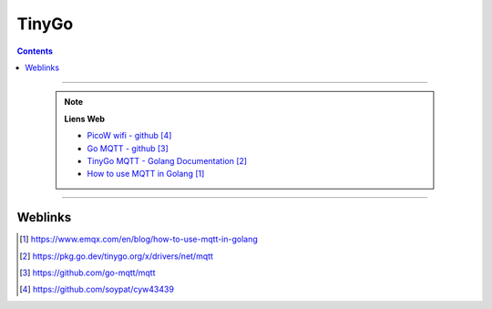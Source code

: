 ======
TinyGo
======

.. index::
   single: TinyGo
   single: Microcontroler; TinyGo
   single: Golang; TinyGo

.. contents::
    :depth: 3
    :backlinks: top

####

    .. note:: 
        
        **Liens Web**

        * `PicoW wifi - github`_
        * `Go MQTT - github`_
        * `TinyGo MQTT - Golang Documentation`_
        * `How to use MQTT in Golang`_
        

.. _`How to use MQTT in Golang`: https://www.emqx.com/en/blog/how-to-use-mqtt-in-golang
.. _`TinyGo MQTT - Golang Documentation`: https://pkg.go.dev/tinygo.org/x/drivers/net/mqtt
.. _`Go MQTT - github`: https://github.com/go-mqtt/mqtt
.. _`PicoW wifi - github`: https://github.com/soypat/cyw43439

####

--------
Weblinks
--------

.. target-notes::